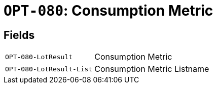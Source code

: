 = `OPT-080`: Consumption Metric
:navtitle: Business Terms

[horizontal]

== Fields
[horizontal]
  `OPT-080-LotResult`:: Consumption Metric
  `OPT-080-LotResult-List`:: Consumption Metric Listname
